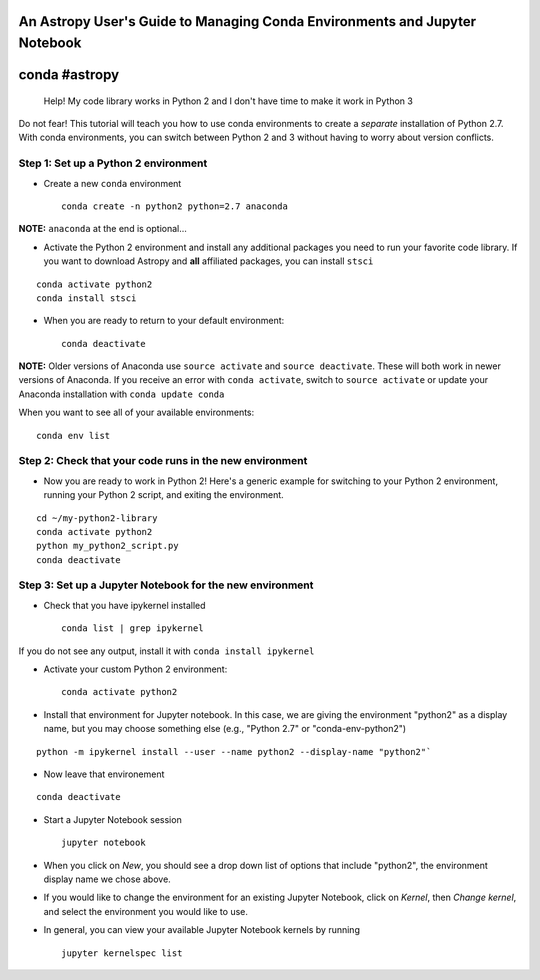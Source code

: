 An Astropy User's Guide to Managing Conda Environments and Jupyter Notebook
===========================================================================

conda #astropy
==============

    Help! My code library works in Python 2 and I don't have time to
    make it work in Python 3

Do not fear! This tutorial will teach you how to use conda environments
to create a *separate* installation of Python 2.7. With conda
environments, you can switch between Python 2 and 3 without having to
worry about version conflicts.

Step 1: Set up a Python 2 environment
-------------------------------------

-  Create a new ``conda`` environment

   ::

       conda create -n python2 python=2.7 anaconda 

**NOTE:** ``anaconda`` at the end is optional...

-  Activate the Python 2 environment and install any additional packages
   you need to run your favorite code library. If you want to download
   Astropy and **all** affiliated packages, you can install ``stsci``

::

    conda activate python2
    conda install stsci

-  When you are ready to return to your default environment:

   ::

       conda deactivate

**NOTE:** Older versions of Anaconda use ``source activate`` and
``source deactivate``. These will both work in newer versions of
Anaconda. If you receive an error with ``conda activate``, switch to
``source activate`` or update your Anaconda installation with
``conda update conda``

When you want to see all of your available environments:

::

    conda env list

Step 2: Check that your code runs in the new environment
--------------------------------------------------------

-  Now you are ready to work in Python 2! Here's a generic example for
   switching to your Python 2 environment, running your Python 2 script,
   and exiting the environment.

::

    cd ~/my-python2-library
    conda activate python2
    python my_python2_script.py
    conda deactivate

Step 3: Set up a Jupyter Notebook for the new environment
---------------------------------------------------------

-  Check that you have ipykernel installed

   ::

       conda list | grep ipykernel

If you do not see any output, install it with
``conda install ipykernel``

-  Activate your custom Python 2 environment:

   ::

       conda activate python2

-  Install that environment for Jupyter notebook. In this case, we are
   giving the environment "python2" as a display name, but you may
   choose something else (e.g., "Python 2.7" or "conda-env-python2")

::

    python -m ipykernel install --user --name python2 --display-name "python2"`

- Now leave that environement

::

    conda deactivate

-  Start a Jupyter Notebook session

   ::

       jupyter notebook

-  When you click on *New*, you should see a drop down list of options
   that include "python2", the environment display name we chose above.

-  If you would like to change the environment for an existing Jupyter
   Notebook, click on *Kernel*, then *Change kernel*, and select the
   environment you would like to use.

-  In general, you can view your available Jupyter Notebook kernels by
   running

   ::

       jupyter kernelspec list
